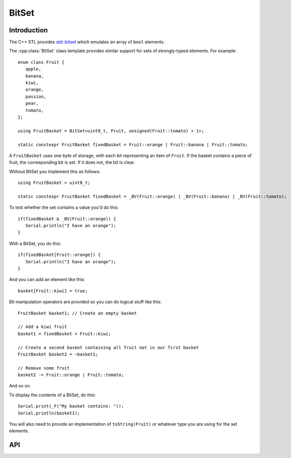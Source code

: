 BitSet
======

.. highlight:: c++

Introduction
------------

The C++ STL provides `std::bitset <http://www.cplusplus.com/reference/bitset/bitset/>`__
which emulates an array of ``bool`` elements.

The :cpp:class:`BitSet` class template provides similar support for sets of strongly-typed elements.
For example::

   enum class Fruit {
      apple,
      banana,
      kiwi,
      orange,
      passion,
      pear,
      tomato,
   };

   using FruitBasket = BitSet<uint8_t, Fruit, unsigned(Fruit::tomato) + 1>;

   static constexpr FruitBasket fixedBasket = Fruit::orange | Fruit::banana | Fruit::tomato;

A ``FruitBasket`` uses one byte of storage, with each bit representing an item of ``Fruit``.
If the basket contains a piece of fruit, the corresponding bit is set.
If it does not, the bit is clear.

Without BitSet you implement this as follows::

   using FruitBasket = uint8_t;

   static constexpr FruitBasket fixedBasket = _BV(Fruit::orange) | _BV(Fruit::banana) | _BV(Fruit::tomato);


To test whether the set contains a value you'd do this::

   if(fixedBasket & _BV(Fruit::orange)) {
      Serial.println("I have an orange");
   }

With a BitSet, you do this::

   if(fixedBasket[Fruit::orange]) {
      Serial.println("I have an orange");
   }

And you can add an element like this::

   basket[Fruit::kiwi] = true;

Bit manipulation operators are provided so you can do logical stuff like this::

   FruitBasket basket1; // Create an empty basket

   // Add a kiwi fruit
   basket1 = fixedBasket + Fruit::kiwi;

   // Create a second basket containing all fruit not in our first basket
   FruitBasket basket2 = ~basket1;

   // Remove some fruit
   basket2 -= Fruit::orange | Fruit::tomato;   

And so on.

To display the contents of a BitSet, do this::

   Serial.print(_F("My basket contains: "));
   Serial.println(basket1);

You will also need to provide an implementation of ``toString(Fruit)``
or whatever type you are using for the set elements.


API
---

.. doxygenclass:: BitSet
   :members:

